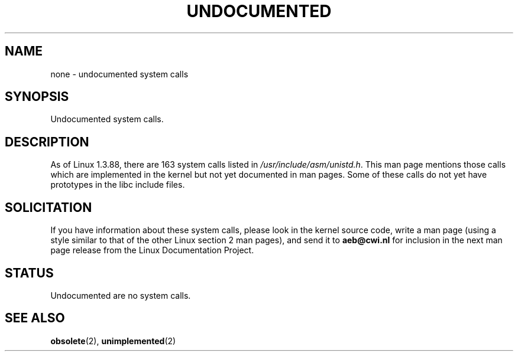 .\" Hey Emacs! This file is -*- nroff -*- source.
.\"
.\" Copyright 1993 Rickard E. Faith (faith@cs.unc.edu)
.\"
.\" Permission is granted to make and distribute verbatim copies of this
.\" manual provided the copyright notice and this permission notice are
.\" preserved on all copies.
.\"
.\" Permission is granted to copy and distribute modified versions of this
.\" manual under the conditions for verbatim copying, provided that the
.\" entire resulting derived work is distributed under the terms of a
.\" permission notice identical to this one
.\" 
.\" Since the Linux kernel and libraries are constantly changing, this
.\" manual page may be incorrect or out-of-date.  The author(s) assume no
.\" responsibility for errors or omissions, or for damages resulting from
.\" the use of the information contained herein.  The author(s) may not
.\" have taken the same level of care in the production of this manual,
.\" which is licensed free of charge, as they might when working
.\" professionally.
.\" 
.\" Formatted or processed versions of this manual, if unaccompanied by
.\" the source, must acknowledge the copyright and authors of this work.
.\"
.\" Modified 15 April 1995 by Michael Chastain (mec@shell.portal.com):
.\"   Updated names and version numbers to Linux 1.2.4 / man-pages-1.6.
.\"   Moved unimplemented kernel calls to new man page.
.\"   Created new man page for obsolete calls, so don't talk about them here.
.\"   Removed BUGS as they've been fixed.
.\" Modified 10 June 1995 by Andries Brouwer (aeb@cwi.nl)
.\" Modified 22 July 1995 by Michael Chastain (mec@duracef.shout.net):
.\"   Updated for Linux 1.3.6 / man-pages-1.7.
.\" aeb, 950825: all system calls have been documented!
.\" aeb, 960414: this is true again.
.\" "
.TH UNDOCUMENTED 2 "12 April 1996" "Linux 1.3.86" "Linux Programmer's Manual"
.SH NAME
none \- undocumented system calls
.SH SYNOPSIS
Undocumented system calls.
.SH DESCRIPTION
As of Linux 1.3.88, there are 163 system calls listed in
.IR /usr/include/asm/unistd.h .
This man page mentions those calls which are implemented in the kernel
but not yet documented in man pages. 
Some of these calls do not yet have prototypes in the libc include files.
.SH SOLICITATION
If you have information about these system calls,
please look in the kernel source code, write a man page (using a style
similar to that of the other Linux section 2 man pages), and send it to
.B aeb@cwi.nl
for inclusion in the next man page release from the Linux Documentation
Project.
.SH STATUS
Undocumented are no system calls.
.SH SEE ALSO
.BR obsolete "(2), " unimplemented "(2)"
